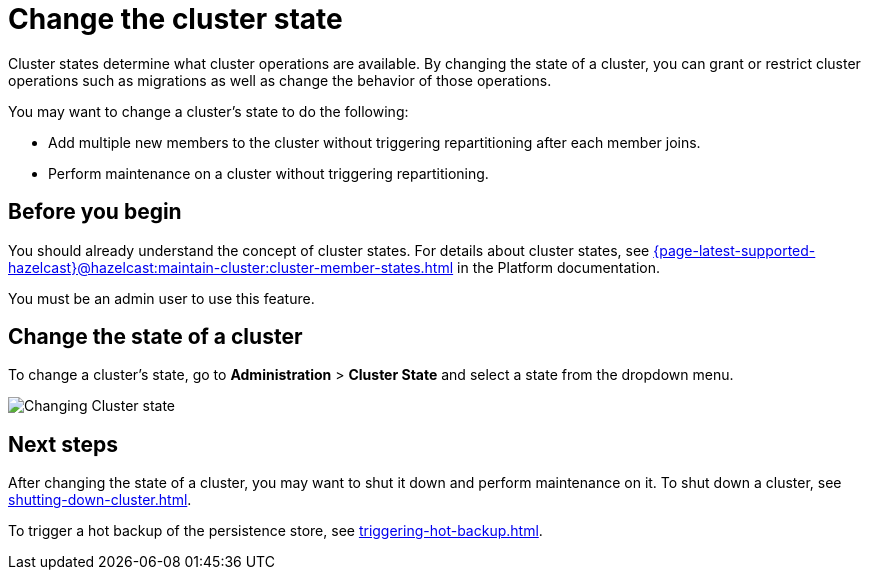 = Change the cluster state
:description: Cluster states determine what cluster operations are available. By changing the state of a cluster, you can grant or restrict cluster operations such as migrations as well as change the behavior of those operations.

{description}

You may want to change a cluster's state to do the following: 

- Add multiple new members to the cluster without triggering repartitioning after each member joins.
- Perform maintenance on a cluster without triggering repartitioning.

== Before you begin

You should already understand the concept of cluster states. For details about cluster states, see xref:{page-latest-supported-hazelcast}@hazelcast:maintain-cluster:cluster-member-states.adoc[] in the Platform documentation.

You must be an admin user to use this feature.

== Change the state of a cluster

To change a cluster's state, go to *Administration* > *Cluster State* and select a state from the dropdown menu.

image:ROOT:ChangeClusterState.png[Changing Cluster state]

== Next steps

After changing the state of a cluster, you may want to shut it down and perform maintenance on it. To shut down a cluster, see xref:shutting-down-cluster.adoc[].

To trigger a hot backup of the persistence store, see xref:triggering-hot-backup.adoc[].

